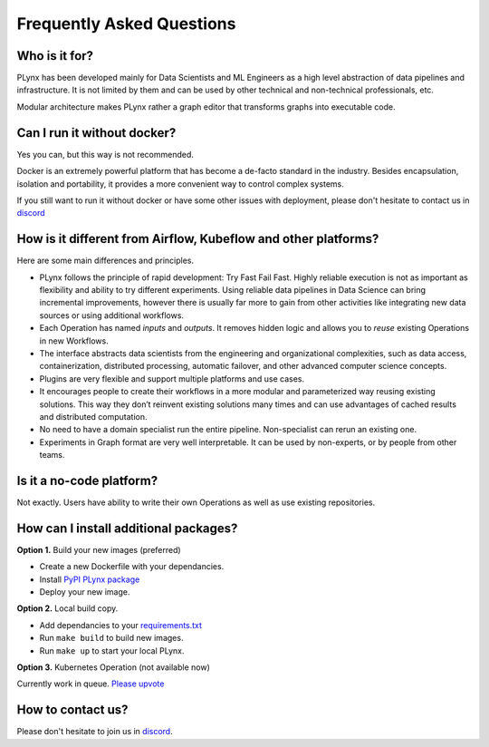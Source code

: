 .. _plynx-faq:


Frequently Asked Questions
==========================

Who is it for?
--------------------------------------

PLynx has been developed mainly for Data Scientists and ML Engineers as a high level abstraction of data pipelines and infrastructure.
It is not limited by them and can be used by other technical and non-technical professionals, etc.

Modular architecture makes PLynx rather a graph editor that transforms graphs into executable code.


Can I run it without docker?
--------------------------------------

Yes you can, but this way is not recommended.

Docker is an extremely powerful platform that has become a de-facto standard in the industry.
Besides encapsulation, isolation and portability, it provides a more convenient way to control complex systems.

If you still want to run it without docker or have some other issues with deployment, please don't hesitate to contact us in `discord <https://discord.gg/ZC3wY2J>`_


How is it different from Airflow, Kubeflow and other platforms?
---------------------------------------------------------------

Here are some main differences and principles.

- PLynx follows the principle of rapid development: Try Fast Fail Fast. Highly reliable execution is not as important as flexibility and ability to try different experiments. Using reliable data pipelines in Data Science can bring incremental improvements, however there is usually far more to gain from other activities like integrating new data sources or using additional workflows.
- Each Operation has named *inputs* and *outputs*. It removes hidden logic and allows you to *reuse* existing Operations in new Workflows.
- The interface abstracts data scientists from the engineering and organizational complexities, such as data access, containerization, distributed processing, automatic failover, and other advanced computer science concepts.
- Plugins are very flexible and support multiple platforms and use cases.
- It encourages people to create their workflows in a more modular and parameterized way reusing existing solutions. This way they don’t reinvent existing solutions many times and can use advantages of cached results and distributed computation.
- No need to have a domain specialist run the entire pipeline. Non-specialist can rerun an existing one.
- Experiments in Graph format are very well interpretable. It can be used by non-experts, or by people from other teams.


Is it a no-code platform?
-------------------------------------------------------------

Not exactly. Users have ability to write their own Operations as well as use existing repositories.


How can I install additional packages?
-------------------------------------------------------------

**Option 1.** Build your new images (preferred)

- Create a new Dockerfile with your dependancies.
- Install `PyPI PLynx package <https://pypi.org/project/plynx/>`_
- Deploy your new image.

**Option 2.** Local build copy.

- Add dependancies to your `requirements.txt <https://github.com/plynx-team/plynx/blob/master/docker/backend/requirements.txt>`_
- Run ``make build`` to build new images.
- Run ``make up`` to start your local PLynx.

**Option 3.** Kubernetes Operation (not available now)

Currently work in queue. `Please upvote <https://github.com/plynx-team/plynx/issues/37>`_


How to contact us?
-------------------------------------------------------------

Please don't hesitate to join us in `discord <https://discord.gg/ZC3wY2J>`_.

